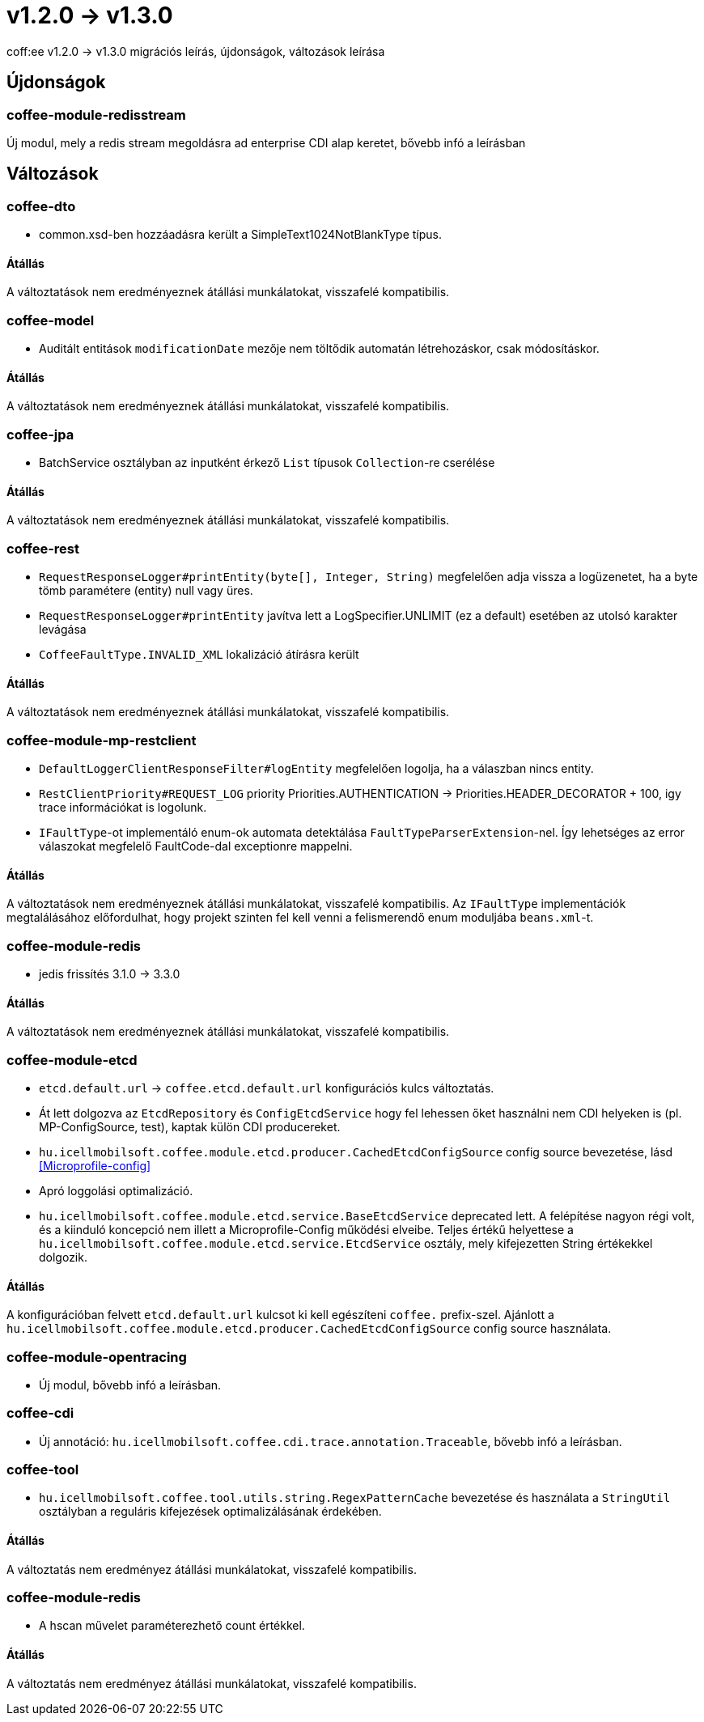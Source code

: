 = v1.2.0 → v1.3.0

coff:ee v1.2.0 -> v1.3.0 migrációs leírás, újdonságok, változások leírása

== Újdonságok

=== coffee-module-redisstream
Új modul, mely a redis stream megoldásra ad enterprise CDI alap keretet,
bővebb infó a leírásban

== Változások

=== coffee-dto
* common.xsd-ben hozzáadásra került a SimpleText1024NotBlankType típus.

==== Átállás

A változtatások nem eredményeznek átállási munkálatokat, visszafelé kompatibilis.

=== coffee-model

* Auditált entitások `modificationDate` mezője nem töltődik automatán létrehozáskor, csak módosításkor.

==== Átállás

A változtatások nem eredményeznek átállási munkálatokat, visszafelé kompatibilis.

=== coffee-jpa
* BatchService osztályban az inputként érkező `List` típusok `Collection`-re cserélése

==== Átállás

A változtatások nem eredményeznek átállási munkálatokat, visszafelé kompatibilis.

=== coffee-rest

* `RequestResponseLogger#printEntity(byte[], Integer, String)` megfelelően adja vissza a logüzenetet, ha a byte tömb paramétere (entity) null vagy üres.
* `RequestResponseLogger#printEntity` javítva lett a LogSpecifier.UNLIMIT (ez a default) esetében az utolsó karakter levágása
* `CoffeeFaultType.INVALID_XML` lokalizáció átírásra került

==== Átállás

A változtatások nem eredményeznek átállási munkálatokat, visszafelé kompatibilis.

=== coffee-module-mp-restclient

* `DefaultLoggerClientResponseFilter#logEntity` megfelelően logolja, ha a válaszban nincs entity.
* `RestClientPriority#REQUEST_LOG` priority Priorities.AUTHENTICATION -> Priorities.HEADER_DECORATOR + 100, igy trace információkat is logolunk.
* `IFaultType`-ot implementáló enum-ok automata detektálása `FaultTypeParserExtension`-nel. Így lehetséges az error válaszokat megfelelő FaultCode-dal exceptionre mappelni.

==== Átállás

A változtatások nem eredményeznek átállási munkálatokat, visszafelé kompatibilis.
Az `IFaultType` implementációk megtalálásához előfordulhat, hogy projekt szinten fel kell venni a felismerendő enum moduljába `beans.xml`-t.

=== coffee-module-redis
* jedis frissítés 3.1.0 -> 3.3.0

==== Átállás
A változtatások nem eredményeznek átállási munkálatokat, visszafelé kompatibilis.

=== coffee-module-etcd
* `etcd.default.url` -> `coffee.etcd.default.url` konfigurációs kulcs változtatás.
* Át lett dolgozva az `EtcdRepository` és `ConfigEtcdService` hogy fel lehessen őket használni
nem CDI helyeken is (pl. MP-ConfigSource, test), kaptak külön CDI producereket. 
* `hu.icellmobilsoft.coffee.module.etcd.producer.CachedEtcdConfigSource` config source bevezetése,
lásd <<Microprofile-config>>
* Apró loggolási optimalizáció.
* `hu.icellmobilsoft.coffee.module.etcd.service.BaseEtcdService` deprecated lett.
A felépítése nagyon régi volt, és a kiinduló koncepció nem illett a Microprofile-Config
működési elveibe.
Teljes értékű helyettese a `hu.icellmobilsoft.coffee.module.etcd.service.EtcdService` osztály,
mely kifejezetten String értékekkel dolgozik.

==== Átállás
A konfigurációban felvett `etcd.default.url` kulcsot ki kell egészíteni `coffee.` prefix-szel.
Ajánlott a `hu.icellmobilsoft.coffee.module.etcd.producer.CachedEtcdConfigSource` config source használata.

=== coffee-module-opentracing
* Új modul, bővebb infó a leírásban.

=== coffee-cdi
* Új annotáció: `hu.icellmobilsoft.coffee.cdi.trace.annotation.Traceable`, bővebb infó a leírásban.

=== coffee-tool
* `hu.icellmobilsoft.coffee.tool.utils.string.RegexPatternCache` bevezetése és használata a `StringUtil` osztályban a
reguláris kifejezések optimalizálásának érdekében.

==== Átállás
A változtatás nem eredményez átállási munkálatokat, visszafelé kompatibilis.

=== coffee-module-redis
* A hscan művelet paraméterezhető count értékkel. 

==== Átállás
A változtatás nem eredményez átállási munkálatokat, visszafelé kompatibilis.